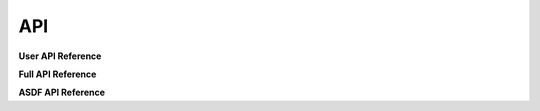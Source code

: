 API
===

**User API Reference**

.. autosummary::
    :toctree: _autosummary
    :caption: User API Reference

    weldx.WeldxFile
    weldx.TimeSeries
    weldx.LocalCoordinateSystem
    weldx.CoordinateSystemManager
    weldx.GmawProcess
    weldx.Trace
    weldx.get_groove


**Full API Reference**

.. autosummary::
    :toctree: _autosummary
    :caption: Full API Reference
    :template: module-template.rst
    :recursive:

    weldx.constants
    weldx.core
    weldx.geometry
    weldx.measurement
    weldx.transformations
    weldx.util
    weldx.time
    weldx.types
    weldx.visualization
    weldx.welding


**ASDF API Reference**

.. autosummary::
    :toctree: _autosummary
    :caption: ASDF API Reference
    :template: module-template.rst
    :recursive:

    weldx.asdf.extension
    weldx.asdf.util
    weldx.asdf.validators


